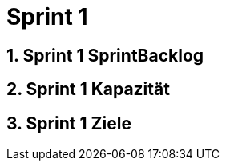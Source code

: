 = Sprint 1
:numbered:
:imagesdir: ..
:imagesdir: ./img
:imagesoutdir: ./img




== Sprint 1 SprintBacklog 







== Sprint 1 Kapazität







== Sprint 1 Ziele








